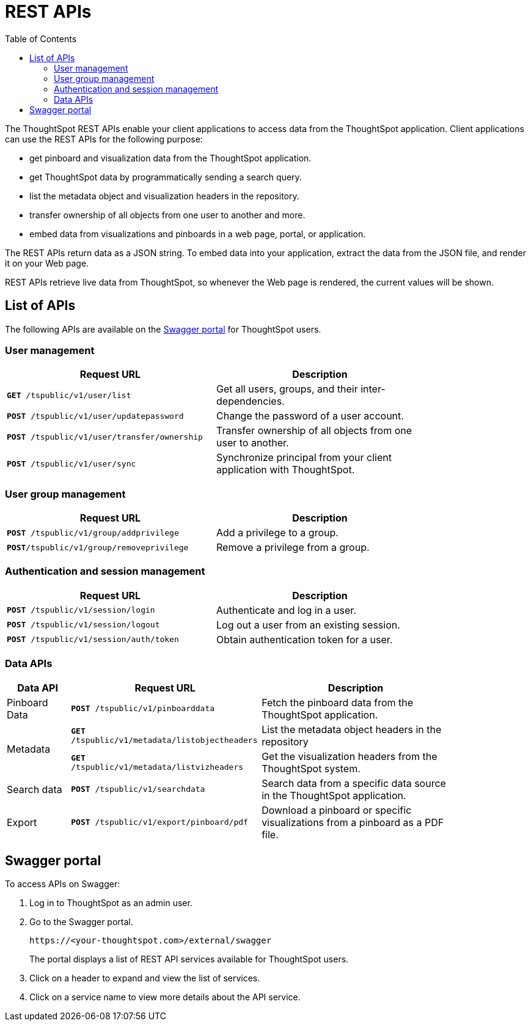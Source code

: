 = REST APIs
:toc: true

:page-title: About rest APIs
:page-pageid: rest-apis
:page-description: About REST APIs

The ThoughtSpot REST APIs enable your client applications to access data from the ThoughtSpot application.
Client applications can use the REST APIs for the following purpose:

* get pinboard and visualization data from the ThoughtSpot application.
* get ThoughtSpot data by programmatically sending a search query. 
* list the metadata object and visualization headers in the repository.
* transfer ownership of all objects from one user to another and more.
* embed data from visualizations and pinboards in a web page, portal, or application.

The REST APIs return data as a JSON string. To embed data into your application, extract the data from the JSON file, and render it on your Web page.

REST APIs retrieve live data from ThoughtSpot, so whenever the Web page is rendered, the current values will be shown.

== List of APIs
The following APIs are available on the +++ <a href="{{tshost}}/external/swagger  target="_blank">Swagger portal</a> +++ for ThoughtSpot users.

=== User management
[width="80%" cols="2,2"]
[options='header']
|====
|Request URL|Description|
`*GET* /tspublic/v1/user/list`|Get all users, groups, and their inter-dependencies.
|`*POST* /tspublic/v1/user/updatepassword`|Change the password of a user account.
|`*POST* /tspublic/v1/user/transfer/ownership`|Transfer ownership of all objects from one user to another.
|`*POST* /tspublic/v1/user/sync`|Synchronize principal from your client application with ThoughtSpot.
|====

=== User group management

[width="80%" cols="2,2"]
[options='header']
|====
|Request URL|Description|
`*POST* /tspublic/v1/group/addprivilege` |Add a privilege to a group.
|`*POST*/tspublic/v1/group/removeprivilege` |Remove a privilege from a group.
|====

=== Authentication and session management
[width="80%" cols="2,2"]
[options='header']
|====
|Request URL|Description|
`*POST* /tspublic/v1/session/login` |Authenticate and log in a user.
|`*POST* /tspublic/v1/session/logout`|Log out a user from an existing session.
|`*POST* /tspublic/v1/session/auth/token`|Obtain authentication token for a user.
|====

=== Data APIs
[width="85%" cols="1,3,3"]
[options='header']
|====
|Data API|Request URL|Description|
Pinboard Data|`*POST* /tspublic/v1/pinboarddata`|Fetch the pinboard data from the ThoughtSpot application.
.2+|Metadata|
`*GET* /tspublic/v1/metadata/listobjectheaders`|List the metadata object headers in the repository
|`*GET* /tspublic/v1/metadata/listvizheaders`|Get the visualization headers from the ThoughtSpot system.
|Search data|`*POST* /tspublic/v1/searchdata`|Search data from a specific data source in the ThoughtSpot application.
|Export| `*POST* /tspublic/v1/export/pinboard/pdf`|Download a pinboard or specific visualizations from a pinboard as a PDF file.
|====

== Swagger portal
To access APIs on Swagger:

. Log in to ThoughtSpot as an admin user.
. Go to the Swagger portal.
+
----
https://<your-thoughtspot.com>/external/swagger
----
The portal displays a list of REST API services available for ThoughtSpot users.
. Click on a header to expand and view the list of services.
. Click on a service name to view more details about the API service.
